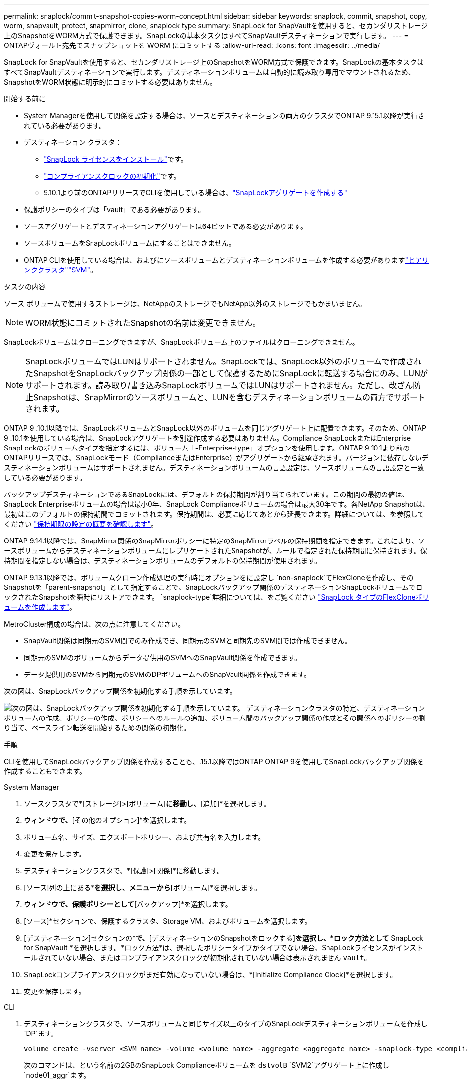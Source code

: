 ---
permalink: snaplock/commit-snapshot-copies-worm-concept.html 
sidebar: sidebar 
keywords: snaplock, commit, snapshot, copy, worm, snapvault, protect, snapmirror, clone, snaplock type 
summary: SnapLock for SnapVaultを使用すると、セカンダリストレージ上のSnapshotをWORM方式で保護できます。SnapLockの基本タスクはすべてSnapVaultデスティネーションで実行します。 
---
= ONTAPヴォールト宛先でスナップショットを WORM にコミットする
:allow-uri-read: 
:icons: font
:imagesdir: ../media/


[role="lead"]
SnapLock for SnapVaultを使用すると、セカンダリストレージ上のSnapshotをWORM方式で保護できます。SnapLockの基本タスクはすべてSnapVaultデスティネーションで実行します。デスティネーションボリュームは自動的に読み取り専用でマウントされるため、SnapshotをWORM状態に明示的にコミットする必要はありません。

.開始する前に
* System Managerを使用して関係を設定する場合は、ソースとデスティネーションの両方のクラスタでONTAP 9.15.1以降が実行されている必要があります。
* デスティネーション クラスタ：
+
** link:../system-admin/install-license-task.html["SnapLock ライセンスをインストール"]です。
** link:initialize-complianceclock-task.html["コンプライアンスクロックの初期化"]です。
** 9.10.1より前のONTAPリリースでCLIを使用している場合は、link:create-snaplock-aggregate-task.html["SnapLockアグリゲートを作成する"]


* 保護ポリシーのタイプは「vault」である必要があります。
* ソースアグリゲートとデスティネーションアグリゲートは64ビットである必要があります。
* ソースボリュームをSnapLockボリュームにすることはできません。
* ONTAP CLIを使用している場合は、およびにソースボリュームとデスティネーションボリュームを作成する必要がありますlink:../peering/create-cluster-relationship-93-later-task.html["ヒアリンククラスタ"]link:../peering/create-intercluster-svm-peer-relationship-93-later-task.html["SVM"]。


.タスクの内容
ソース ボリュームで使用するストレージは、NetAppのストレージでもNetApp以外のストレージでもかまいません。


NOTE: WORM状態にコミットされたSnapshotの名前は変更できません。

SnapLockボリュームはクローニングできますが、SnapLockボリューム上のファイルはクローニングできません。


NOTE: SnapLockボリュームではLUNはサポートされません。SnapLockでは、SnapLock以外のボリュームで作成されたSnapshotをSnapLockバックアップ関係の一部として保護するためにSnapLockに転送する場合にのみ、LUNがサポートされます。読み取り/書き込みSnapLockボリュームではLUNはサポートされません。ただし、改ざん防止Snapshotは、SnapMirrorのソースボリュームと、LUNを含むデスティネーションボリュームの両方でサポートされます。

ONTAP 9 .10.1以降では、SnapLockボリュームとSnapLock以外のボリュームを同じアグリゲート上に配置できます。そのため、ONTAP 9 .10.1を使用している場合は、SnapLockアグリゲートを別途作成する必要はありません。Compliance SnapLockまたはEnterprise SnapLockのボリュームタイプを指定するには、ボリューム「-Enterprise-type」オプションを使用します。ONTAP 9 10.1より前のONTAPリリースでは、SnapLockモード（ComplianceまたはEnterprise）がアグリゲートから継承されます。バージョンに依存しないデスティネーションボリュームはサポートされません。デスティネーションボリュームの言語設定は、ソースボリュームの言語設定と一致している必要があります。

バックアップデスティネーションであるSnapLockには、デフォルトの保持期間が割り当てられています。この期間の最初の値は、SnapLock Enterpriseボリュームの場合は最小0年、SnapLock Complianceボリュームの場合は最大30年です。各NetApp Snapshotは、最初はこのデフォルトの保持期間でコミットされます。保持期間は、必要に応じてあとから延長できます。詳細については、を参照してください link:set-retention-period-task.html["保持期限の設定の概要を確認します"]。

ONTAP 9.14.1以降では、SnapMirror関係のSnapMirrorポリシーに特定のSnapMirrorラベルの保持期間を指定できます。これにより、ソースボリュームからデスティネーションボリュームにレプリケートされたSnapshotが、ルールで指定された保持期間に保持されます。保持期間を指定しない場合は、デスティネーションボリュームのデフォルトの保持期間が使用されます。

ONTAP 9.13.1以降では、ボリュームクローン作成処理の実行時にオプションをに設定し `non-snaplock`てFlexCloneを作成し、そのSnapshotを「parent-snapshot」として指定することで、SnapLockバックアップ関係のデスティネーションSnapLockボリュームでロックされたSnapshotを瞬時にリストアできます。 `snaplock-type`詳細については、をご覧ください link:../volumes/create-flexclone-task.html?q=volume+clone["SnapLock タイプのFlexCloneボリュームを作成します"]。

MetroCluster構成の場合は、次の点に注意してください。

* SnapVault関係は同期元のSVM間でのみ作成でき、同期元のSVMと同期先のSVM間では作成できません。
* 同期元のSVMのボリュームからデータ提供用のSVMへのSnapVault関係を作成できます。
* データ提供用のSVMから同期元のSVMのDPボリュームへのSnapVault関係を作成できます。


次の図は、SnapLockバックアップ関係を初期化する手順を示しています。

image:snapvault-steps-clustered.gif["次の図は、SnapLockバックアップ関係を初期化する手順を示しています。 デスティネーションクラスタの特定、デスティネーションボリュームの作成、ポリシーの作成、ポリシーへのルールの追加、ボリューム間のバックアップ関係の作成とその関係へのポリシーの割り当て、ベースライン転送を開始するための関係の初期化。"]

.手順
CLIを使用してSnapLockバックアップ関係を作成することも、.15.1以降ではONTAP ONTAP 9を使用してSnapLockバックアップ関係を作成することもできます。

[role="tabbed-block"]
====
.System Manager
--
. ソースクラスタで*[ストレージ]>[ボリューム]*に移動し、*[追加]*を選択します。
. [ボリュームの追加]*ウィンドウで、*[その他のオプション]*を選択します。
. ボリューム名、サイズ、エクスポートポリシー、および共有名を入力します。
. 変更を保存します。
. デスティネーションクラスタで、*[保護]>[関係]*に移動します。
. [ソース]列の上にある*[保護]*を選択し、メニューから*[ボリューム]*を選択します。
. [ボリュームの保護]*ウィンドウで、保護ポリシーとして*[バックアップ]*を選択します。
. [ソース]*セクションで、保護するクラスタ、Storage VM、およびボリュームを選択します。
. [デスティネーション]セクションの*[設定の詳細]*で、*[デスティネーションのSnapshotをロックする]*を選択し、*ロック方法として* SnapLock for SnapVault *を選択します。*ロック方法*は、選択したポリシータイプがタイプでない場合、SnapLockライセンスがインストールされていない場合、またはコンプライアンスクロックが初期化されていない場合は表示されません `vault`。
. SnapLockコンプライアンスクロックがまだ有効になっていない場合は、*[Initialize Compliance Clock]*を選択します。
. 変更を保存します。


--
--
.CLI
. デスティネーションクラスタで、ソースボリュームと同じサイズ以上のタイプのSnapLockデスティネーションボリュームを作成し `DP`ます。
+
[source, cli]
----
volume create -vserver <SVM_name> -volume <volume_name> -aggregate <aggregate_name> -snaplock-type <compliance|enterprise> -type DP -size <size>
----
+
次のコマンドは、という名前の2GBのSnapLock Complianceボリュームを `dstvolB` `SVM2`アグリゲート上に作成し `node01_aggr`ます。

+
[listing]
----
cluster2::> volume create -vserver SVM2 -volume dstvolB -aggregate node01_aggr -snaplock-type compliance -type DP -size 2GB
----
. デスティネーションクラスタで、link:set-retention-period-task.html["デフォルトの保持期間を設定する"]を実行します。
. link:../data-protection/create-replication-relationship-task.html["新しいレプリケーション関係を作成"]SnapLock以外のソースと作成した新しいSnapLockデスティネーション間。
+
この例では、ポリシーを使用して、dailyおよびweeklyというラベルのSnapshotを毎時スケジュールでバックアップするように、 `XDPDefault`デスティネーションSnapLockボリュームとの新しいSnapMirror関係を作成し `dstvolB`ます。

+
[listing]
----
cluster2::> snapmirror create -source-path SVM1:srcvolA -destination-path SVM2:dstvolB -vserver SVM2 -policy XDPDefault -schedule hourly
----
+

NOTE: link:../data-protection/create-custom-replication-policy-concept.html["カスタムレプリケーションポリシーを作成します。"]またはlink:../data-protection/create-replication-job-schedule-task.html["カスタムスケジュール"]、使用可能なデフォルト値が適切でない場合に使用します。

. デスティネーションSVMで、作成したSnapVault関係を初期化します。
+
[source, cli]
----
snapmirror initialize -destination-path <destination_path>
----
+
次のコマンドは、の `SVM1`ソースボリュームとの `SVM2`デスティネーションボリューム `dstvolB`間の関係を初期化し `srcvolA`ます。

+
[listing]
----
cluster2::> snapmirror initialize -destination-path SVM2:dstvolB
----
. 関係が初期化されアイドル状態になったら、デスティネーションでコマンドを使用して `snapshot show`、レプリケートされたSnapshotに適用されているSnapLock有効期限を確認します。
+
この例では、SnapMirrorラベルとSnapLockの有効期限が設定されたボリューム上のSnapshotを表示して `dstvolB`います。

+
[listing]
----
cluster2::> snapshot show -vserver SVM2 -volume dstvolB -fields snapmirror-label, snaplock-expiry-time
----


--
====
.関連情報
* https://docs.netapp.com/us-en/ontap-system-manager-classic/peering/index.html["クラスタとSVMのピアリング"^]
* https://docs.netapp.com/us-en/ontap-system-manager-classic/volume-backup-snapvault/index.html["SnapVaultによるボリュームのバックアップ"]
* link:https://docs.netapp.com/us-en/ontap-cli/snapmirror-initialize.html["スナップミラーの初期化"^]

